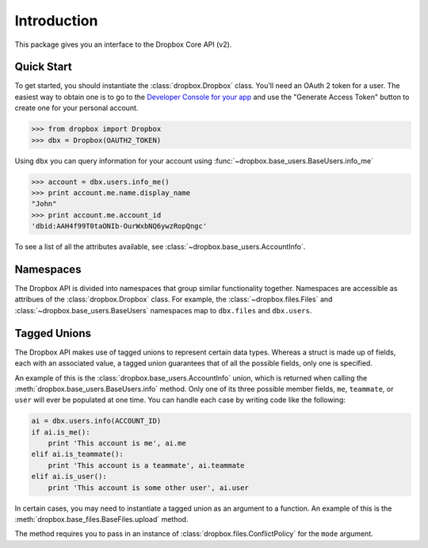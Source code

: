 ************
Introduction
************

This package gives you an interface to the Dropbox Core API (v2).

Quick Start
===========

To get started, you should instantiate the :class:`dropbox.Dropbox` class.
You'll need an OAuth 2 token for a user. The easiest way to obtain one is
to go to the `Developer Console for your app <https://www.dropbox.com/developers/apps>`_
and use the "Generate Access Token" button to create one for your personal
account.

.. code-block:: python

    >>> from dropbox import Dropbox
    >>> dbx = Dropbox(OAUTH2_TOKEN)

Using ``dbx`` you can query information for your account using :func:`~dropbox.base_users.BaseUsers.info_me`

.. code-block:: python

    >>> account = dbx.users.info_me()
    >>> print account.me.name.display_name
    "John"
    >>> print account.me.account_id
    'dbid:AAH4f99T0taONIb-OurWxbNQ6ywzRopQngc'

To see a list of all the attributes available, see :class:`~dropbox.base_users.AccountInfo`.

Namespaces
==========

The Dropbox API is divided into namespaces that group similar functionality
together. Namespaces are accessible as attribues of the :class:`dropbox.Dropbox`
class. For example, the :class:`~dropbox.files.Files` and
:class:`~dropbox.base_users.BaseUsers` namespaces map to ``dbx.files`` and
``dbx.users``.

Tagged Unions
=============

The Dropbox API makes use of tagged unions to represent certain data types.
Whereas a struct is made up of fields, each with an associated value, a tagged
union guarantees that of all the possible fields, only one is specified.

An example of this is the :class:`dropbox.base_users.AccountInfo` union, which
is returned when calling the :meth:`dropbox.base_users.BaseUsers.info` method.
Only one of its three possible member fields, ``me``, ``teammate``, or ``user``
will ever be populated at one time. You can handle each case by writing code
like the following:

.. code-block:: python

    ai = dbx.users.info(ACCOUNT_ID)
    if ai.is_me():
        print 'This account is me', ai.me
    elif ai.is_teammate():
        print 'This account is a teammate', ai.teammate
    elif ai.is_user():
        print 'This account is some other user', ai.user

In certain cases, you may need to instantiate a tagged union as an argument to
a function. An example of this is the :meth:`dropbox.base_files.BaseFiles.upload` method.

The method requires you to pass in an instance of :class:`dropbox.files.ConflictPolicy`
for the ``mode`` argument.
